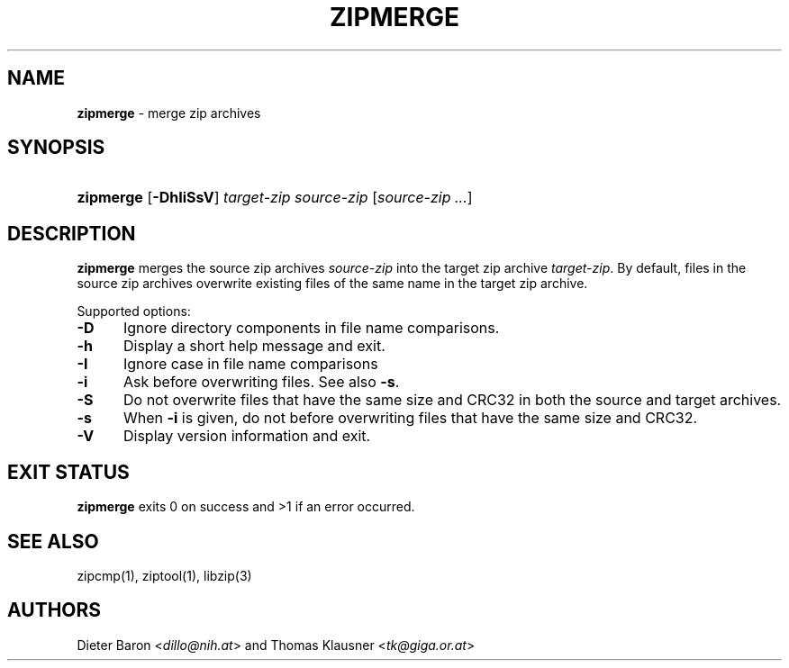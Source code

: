.TH "ZIPMERGE" "1" "January 19, 2016" "NiH" "General Commands Manual"
.nh
.if n .ad l
.SH "NAME"
\fBzipmerge\fR
\- merge zip archives
.SH "SYNOPSIS"
.HP 9n
\fBzipmerge\fR
[\fB\-DhIiSsV\fR]
\fItarget-zip\fR
\fIsource-zip\fR\ [\fIsource-zip\ ...\fR]
.SH "DESCRIPTION"
\fBzipmerge\fR
merges the source zip archives
\fIsource-zip\fR
into the target zip archive
\fItarget-zip\fR.
By default, files in the source zip archives overwrite
existing files of the same name in the target zip archive.
.PP
Supported options:
.TP 5n
\fB\-D\fR
Ignore directory components in file name comparisons.
.TP 5n
\fB\-h\fR
Display a short help message and exit.
.TP 5n
\fB\-I\fR
Ignore case in file name comparisons
.TP 5n
\fB\-i\fR
Ask before overwriting files.
See also
\fB\-s\fR.
.TP 5n
\fB\-S\fR
Do not overwrite files that have the same size and
CRC32 in both the source and target archives.
.TP 5n
\fB\-s\fR
When
\fB\-i\fR
is given, do not before overwriting files that have the same size
and CRC32.
.TP 5n
\fB\-V\fR
Display version information and exit.
.SH "EXIT STATUS"
\fBzipmerge\fR
exits 0 on success and >1 if an error occurred.
.SH "SEE ALSO"
zipcmp(1),
ziptool(1),
libzip(3)
.SH "AUTHORS"
Dieter Baron <\fIdillo@nih.at\fR>
and
Thomas Klausner <\fItk@giga.or.at\fR>
